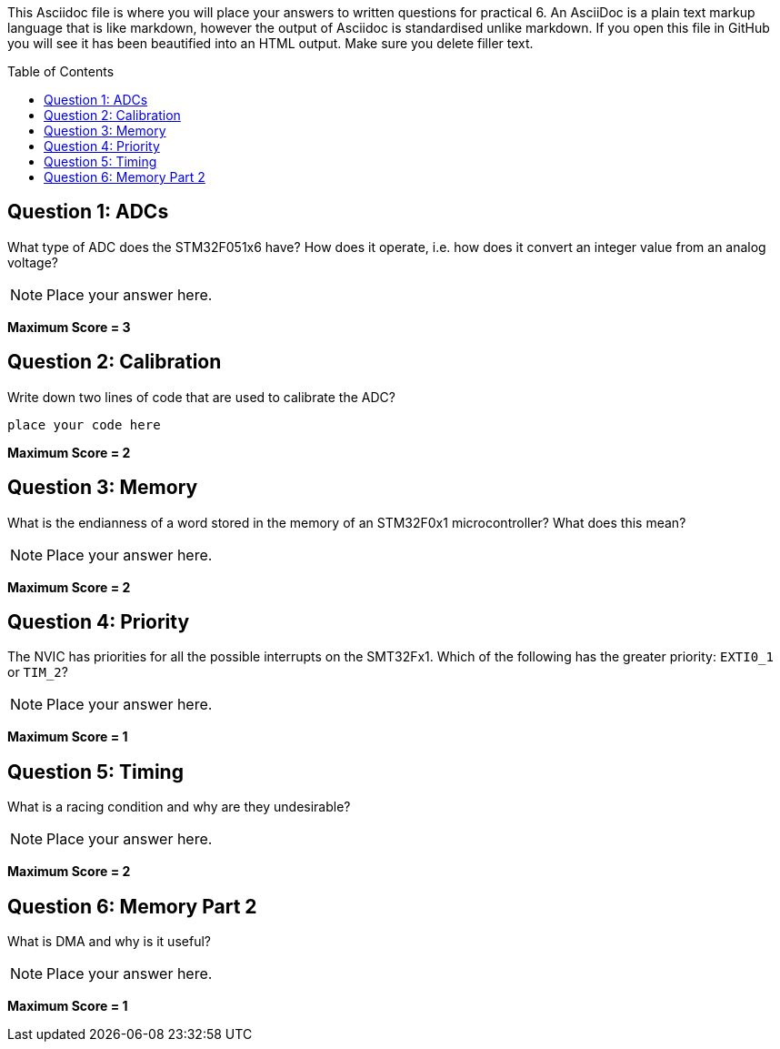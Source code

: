:toc:
:toc-placement!:

This Asciidoc file is where you will place your answers to written questions for practical 6. An AsciiDoc is a plain text markup language that is like markdown, however the output of Asciidoc is standardised unlike markdown. If you open this file in GitHub you will see it has been beautified into an HTML output. Make sure you delete filler text.

toc::[]

== Question 1: ADCs
What type of ADC does the STM32F051x6 have? How does it operate, i.e. how does it convert an integer value from an analog voltage?

[NOTE]
====
Place your answer here.
====

*Maximum Score = 3*

== Question 2: Calibration
Write down two lines of code that are used to calibrate the ADC?

[,C]
----
place your code here
----

*Maximum Score = 2*

== Question 3: Memory
What is the endianness of a word stored in the memory of an STM32F0x1 microcontroller? What does this mean?

[NOTE]
====
Place your answer here.
====

*Maximum Score = 2*

== Question 4: Priority
The NVIC has priorities for all the possible interrupts on the SMT32Fx1. Which of the following has the greater priority: `EXTI0_1` or `TIM_2`?

[NOTE]
====
Place your answer here.
====

*Maximum Score = 1*

== Question 5: Timing
What is a racing condition and why are they undesirable?

[NOTE]
====
Place your answer here.
====

*Maximum Score = 2*

== Question 6: Memory Part 2 
What is DMA and why is it useful?

[NOTE]
====
Place your answer here.
====

*Maximum Score = 1*

